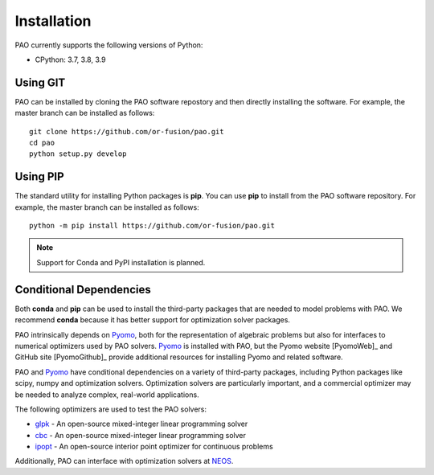 Installation
============

PAO currently supports the following versions of Python:

* CPython: 3.7, 3.8, 3.9


Using GIT
---------

PAO can be installed by cloning the PAO software repostory and 
then directly installing the software.  For example, the master
branch can be installed as follows:

::
   
   git clone https://github.com/or-fusion/pao.git
   cd pao
   python setup.py develop

Using PIP
---------

The standard utility for installing Python packages is **pip**.  You
can use **pip** to install from the PAO software repository.  For
example, the master branch can be installed as follows:

::

    python -m pip install https://github.com/or-fusion/pao.git

.. note::

    Support for Conda and PyPI installation is planned.

.. comment
   The standard utility for installing Python packages is *pip*.  You
   can install Pyomo in your system Python installation by executing
   the following in a shell::
 
        pip install pao

Conditional Dependencies
------------------------

Both **conda** and **pip** can be used to install the third-party packages
that are needed to model problems with PAO.  We recommend **conda**
because it has better support for optimization solver packages.

PAO intrinsically depends on `Pyomo <https://github.com/Pyomo/pyomo>`_,
both for the representation of algebraic problems but also for
interfaces to numerical optimizers used by PAO solvers.  `Pyomo
<https://github.com/Pyomo/pyomo>`_ is installed with PAO, but the Pyomo
website [PyomoWeb]_ and GitHub site [PyomoGithub]_ provide additional
resources for installing Pyomo and related software.

PAO and `Pyomo <https://github.com/Pyomo/pyomo>`_ have conditional
dependencies on a variety of third-party packages, including Python
packages like scipy, numpy and optimization solvers.  Optimization solvers
are particularly important, and a commercial optimizer may be needed to
analyze complex, real-world applications.

The following optimizers are used to test the PAO solvers:

* `glpk <https://www.gnu.org/software/glpk/>`_ - An open-source mixed-integer linear programming solver

* `cbc <https://github.com/coin-or/Cbc>`_ - An open-source mixed-integer linear programming solver

* `ipopt <https://github.com/coin-or/Ipopt>`_ - An open-source interior point optimizer for continuous problems

Additionally, PAO can interface with optimization solvers at `NEOS <https://neos-server.org/neos/>`_.

